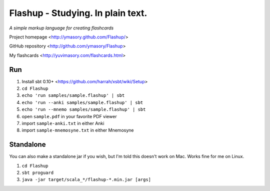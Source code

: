 ==================================
Flashup - Studying. In plain text.
==================================

*A simple markup language for creating flashcards*

Project homepage <http://ymasory.github.com/Flashup/>

GitHub repository <http://github.com/ymasory/Flashup>

My flashcards <http://yuvimasory.com/flashcards.html>


Run
===
1. Install sbt 0.10+ <https://github.com/harrah/xsbt/wiki/Setup>
2. ``cd Flashup``
3. ``echo 'run samples/sample.flashup' | sbt``
4. ``echo 'run --anki samples/sample.flashup' | sbt``
5. ``echo 'run --mnemo samples/sample.flashup' | sbt``
6. open ``sample.pdf`` in your favorite PDF viewer
7. import ``sample-anki.txt`` in either Anki
8. import ``sample-mnemosyne.txt`` in either Mnemosyne

Standalone
==========
You can also make a standalone jar if you wish, but I'm told this doesn't work on Mac. Works fine for me on Linux.

1. ``cd Flashup``
2. ``sbt proguard``
3. ``java -jar target/scala_*/flashup-*.min.jar [args]``
